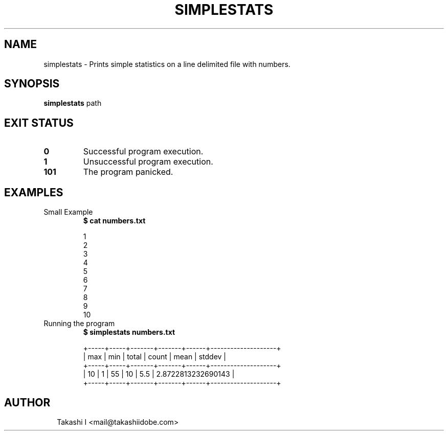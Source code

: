 .TH SIMPLESTATS 1
.SH NAME
simplestats \- Prints simple statistics on a line delimited file with numbers.
.SH SYNOPSIS
\fBsimplestats\fR path
.SH EXIT STATUS
.TP
\fB0\fR
Successful program execution.

.TP
\fB1\fR
Unsuccessful program execution.

.TP
\fB101\fR
The program panicked.
.SH EXAMPLES
.TP
Small Example
\fB$ cat numbers.txt\fR
.br

                    1 
                    2 
                    3
                    4
                    5
                    6
                    7
                    8
                    9
                    10
                
.TP
Running the program
\fB$ simplestats numbers.txt\fR
.br

    +\-\-\-\-\-+\-\-\-\-\-+\-\-\-\-\-\-\-+\-\-\-\-\-\-\-+\-\-\-\-\-\-+\-\-\-\-\-\-\-\-\-\-\-\-\-\-\-\-\-\-\-\-+
    | max | min | total | count | mean | stddev             |
    +\-\-\-\-\-+\-\-\-\-\-+\-\-\-\-\-\-\-+\-\-\-\-\-\-\-+\-\-\-\-\-\-+\-\-\-\-\-\-\-\-\-\-\-\-\-\-\-\-\-\-\-\-+
    | 10  | 1   | 55    | 10    | 5.5  | 2.8722813232690143 |
    +\-\-\-\-\-+\-\-\-\-\-+\-\-\-\-\-\-\-+\-\-\-\-\-\-\-+\-\-\-\-\-\-+\-\-\-\-\-\-\-\-\-\-\-\-\-\-\-\-\-\-\-\-+

.SH AUTHOR
.P
.RS 2
.nf
Takashi I <mail@takashiidobe.com>
